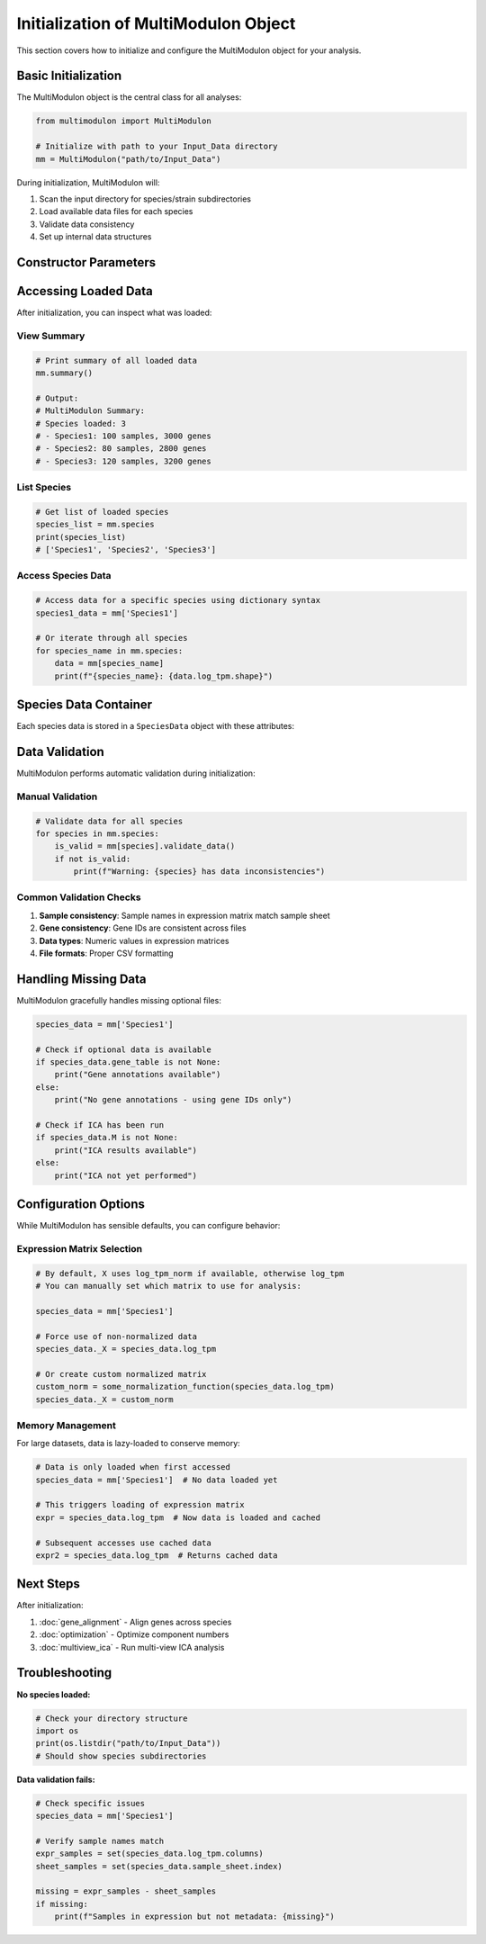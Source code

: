 Initialization of MultiModulon Object
=====================================

This section covers how to initialize and configure the MultiModulon object for your analysis.

Basic Initialization
--------------------

The MultiModulon object is the central class for all analyses:

.. code-block:: python

   from multimodulon import MultiModulon
   
   # Initialize with path to your Input_Data directory
   mm = MultiModulon("path/to/Input_Data")

During initialization, MultiModulon will:

1. Scan the input directory for species/strain subdirectories
2. Load available data files for each species
3. Validate data consistency
4. Set up internal data structures

Constructor Parameters
----------------------

.. py:class:: MultiModulon(input_folder_path)

   Main class for multi-species expression analysis.

   :param str input_folder_path: Path to the Input_Data folder containing species/strain subfolders
   
   :raises ValueError: If the input path doesn't exist or contains no valid species data
   
   **Example:**
   
   .. code-block:: python
      
      # Absolute path
      mm = MultiModulon("/home/user/project/Input_Data")
      
      # Relative path
      mm = MultiModulon("./Input_Data")

Accessing Loaded Data
---------------------

After initialization, you can inspect what was loaded:

View Summary
~~~~~~~~~~~~

.. code-block:: python

   # Print summary of all loaded data
   mm.summary()
   
   # Output:
   # MultiModulon Summary:
   # Species loaded: 3
   # - Species1: 100 samples, 3000 genes
   # - Species2: 80 samples, 2800 genes  
   # - Species3: 120 samples, 3200 genes

List Species
~~~~~~~~~~~~

.. code-block:: python

   # Get list of loaded species
   species_list = mm.species
   print(species_list)
   # ['Species1', 'Species2', 'Species3']

Access Species Data
~~~~~~~~~~~~~~~~~~~

.. code-block:: python

   # Access data for a specific species using dictionary syntax
   species1_data = mm['Species1']
   
   # Or iterate through all species
   for species_name in mm.species:
       data = mm[species_name]
       print(f"{species_name}: {data.log_tpm.shape}")

Species Data Container
----------------------

Each species data is stored in a ``SpeciesData`` object with these attributes:

.. py:class:: SpeciesData

   Container for single species data.
   
   **Attributes (lazy-loaded):**
   
   * **log_tpm** (*pd.DataFrame*) – Log TPM expression matrix
   * **log_tpm_norm** (*pd.DataFrame*) – Normalized log TPM matrix
   * **X** (*pd.DataFrame*) – Aligned expression matrix (defaults to log_tpm_norm)
   * **M** (*pd.DataFrame*) – ICA mixing matrix (gene weights)
   * **A** (*pd.DataFrame*) – ICA activity matrix
   * **sample_sheet** (*pd.DataFrame*) – Sample metadata
   * **gene_table** (*pd.DataFrame*) – Gene annotations
   * **M_thresholds** (*dict*) – Thresholds for M matrix
   * **presence_matrix** (*pd.DataFrame*) – Binarized M matrix

   **Example:**
   
   .. code-block:: python
      
      # Access species data
      species_data = mm['Species1']
      
      # Access expression matrix
      expr_matrix = species_data.log_tpm
      print(f"Expression matrix shape: {expr_matrix.shape}")
      
      # Access sample metadata
      samples = species_data.sample_sheet
      print(f"Conditions: {samples['condition'].unique()}")

Data Validation
---------------

MultiModulon performs automatic validation during initialization:

Manual Validation
~~~~~~~~~~~~~~~~~

.. code-block:: python

   # Validate data for all species
   for species in mm.species:
       is_valid = mm[species].validate_data()
       if not is_valid:
           print(f"Warning: {species} has data inconsistencies")

Common Validation Checks
~~~~~~~~~~~~~~~~~~~~~~~~

1. **Sample consistency**: Sample names in expression matrix match sample sheet
2. **Gene consistency**: Gene IDs are consistent across files  
3. **Data types**: Numeric values in expression matrices
4. **File formats**: Proper CSV formatting

Handling Missing Data
---------------------

MultiModulon gracefully handles missing optional files:

.. code-block:: python

   species_data = mm['Species1']
   
   # Check if optional data is available
   if species_data.gene_table is not None:
       print("Gene annotations available")
   else:
       print("No gene annotations - using gene IDs only")
   
   # Check if ICA has been run
   if species_data.M is not None:
       print("ICA results available")
   else:
       print("ICA not yet performed")

Configuration Options
---------------------

While MultiModulon has sensible defaults, you can configure behavior:

Expression Matrix Selection
~~~~~~~~~~~~~~~~~~~~~~~~~~~

.. code-block:: python

   # By default, X uses log_tpm_norm if available, otherwise log_tpm
   # You can manually set which matrix to use for analysis:
   
   species_data = mm['Species1']
   
   # Force use of non-normalized data
   species_data._X = species_data.log_tpm
   
   # Or create custom normalized matrix
   custom_norm = some_normalization_function(species_data.log_tpm)
   species_data._X = custom_norm

Memory Management
~~~~~~~~~~~~~~~~~

For large datasets, data is lazy-loaded to conserve memory:

.. code-block:: python

   # Data is only loaded when first accessed
   species_data = mm['Species1']  # No data loaded yet
   
   # This triggers loading of expression matrix
   expr = species_data.log_tpm  # Now data is loaded and cached
   
   # Subsequent accesses use cached data
   expr2 = species_data.log_tpm  # Returns cached data

Next Steps
----------

After initialization:

1. :doc:`gene_alignment` - Align genes across species
2. :doc:`optimization` - Optimize component numbers  
3. :doc:`multiview_ica` - Run multi-view ICA analysis

Troubleshooting
---------------

**No species loaded:**

.. code-block:: python

   # Check your directory structure
   import os
   print(os.listdir("path/to/Input_Data"))
   # Should show species subdirectories

**Data validation fails:**

.. code-block:: python

   # Check specific issues
   species_data = mm['Species1']
   
   # Verify sample names match
   expr_samples = set(species_data.log_tpm.columns)
   sheet_samples = set(species_data.sample_sheet.index)
   
   missing = expr_samples - sheet_samples
   if missing:
       print(f"Samples in expression but not metadata: {missing}")